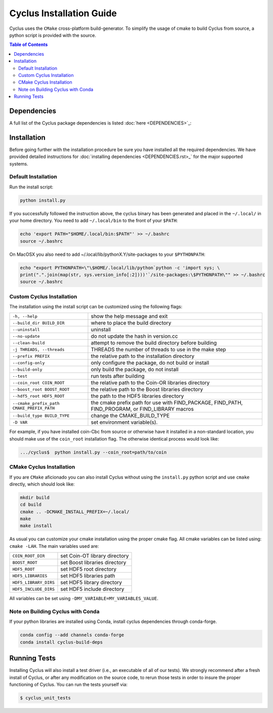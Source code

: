 #########################
Cyclus Installation Guide
#########################

Cyclus uses the ``CMake`` cross-platform build-generator. To
simplify the usage of cmake to build Cyclus from source, a python script is
provided with the source.

.. contents:: Table of Contents

************
Dependencies
************

A full list of the Cyclus package dependencies is listed :doc:`here <DEPENDENCIES>`_:

************
Installation
************
.. website_include_start

Before going further with the installation procedure be sure you have installed
all the required dependencies. We have provided detailed
instructions for :doc:`installing dependencies <DEPENDENCIES.rst>_` for the major supported
systems.


Default Installation
--------------------

Run the install script:

.. code-block:: bash
  
  python install.py

If you successfully followed the instruction above, the cyclus binary has been
generated and placed in the  ``~/.local/`` in your home directory. 
You need to add ``~/.local/bin`` to the front of your ``$PATH``:

.. code-block:: bash
  
  echo 'export PATH="$HOME/.local/bin:$PATH"' >> ~/.bashrc
  source ~/.bashrc

On MacOSX you also need to add ~/.local/lib/pythonX.Y/site-packages to your
``$PYTHONPATH``:

.. code-block:: bash

  echo "export PYTHONPATH=\"\$HOME/.local/lib/python`python -c 'import sys; \
  print(".".join(map(str, sys.version_info[:2])))'`/site-packages:\$PYTHONPATH\"" >> ~/.bashrc
  source ~/.bashrc

.. website_include_end

.. website_custom_start

Custom Cyclus Installation
--------------------------

The installation using the install script can be customized using the following
flags:

.. list-table::

  * - ``-h, --help``                              
    - show the help message and exit                                                                   

  * - ``--build_dir BUILD_DIR``                   
    - where to place the build directory                                                               

  * - ``--uninstall``                             
    - uninstall                                                                                        

  * - ``--no-update``                             
    - do not update the hash in version.cc                                                             

  * - ``--clean-build``                           
    - attempt to remove the build directory before building                                            

  * - ``-j THREADS, --threads``                   
    - THREADS the number of threads to use in the make step                                            

  * - ``--prefix PREFIX``                         
    - the relative path to the installation directory                                                  

  * - ``--config-only``                           
    - only configure the package, do not build or install                                              

  * - ``--build-only``                            
    - only build the package, do not install                                                           

  * - ``--test``                                  
    - run tests after  building                                                                        

  * - ``--coin_root COIN_ROOT``                   
    - the relative path to the Coin-OR libraries directory                                             

  * - ``--boost_root BOOST_ROOT``                 
    - the relative path to the Boost libraries directory                                               

  * - ``--hdf5_root HDF5_ROOT``                   
    - the path to the HDF5 libraries directory                                                         

  * - ``--cmake_prefix_path CMAKE_PREFIX_PATH``   
    - the cmake prefix path for use with FIND_PACKAGE, FIND_PATH, FIND_PROGRAM, or FIND_LIBRARY macros 

  * - ``--build_type BUILD_TYPE``                 
    - change the CMAKE_BUILD_TYPE                                                                      

  * - ``-D VAR``                                  
    - set environment variable(s).                                                                    


For example, if you have installed coin-Cbc from source or otherwise have it
installed in a non-standard location, you should make use of the ``coin_root``
installation flag. The otherwise identical process would look like:

.. code-block:: bash

    .../cyclus$  python install.py --coin_root=path/to/coin


CMake Cyclus Installation
-------------------------

If you are ``CMake`` aficionado you can also install Cyclus without using the
``install.py`` python script and use ``cmake`` directly, which should look like:


.. code-block:: bash

  mkdir build
  cd build
  cmake .. -DCMAKE_INSTALL_PREFIX=~/.local/
  make
  make install

As usual you can customize your cmake installation using the proper cmake flag.
All cmake variables can be listed using: ``cmake -LAH``.
The main variables used are:

.. list-table::

  * - ``COIN_ROOT_DIR`` 
    - set Coin-OT library directory 

  * - ``BOOST_ROOT``    
    - set Boost libraries directory

  * - ``HDF5_ROOT``     
    - set HDF5 root directory

  * - ``HDF5_LIBRARIES`` 
    - set HDF5 libraries path

  * - ``HDF5_LIBRARY_DIRS`` 
    - set HDF5 library directory

  * - ``HDF5_INCLUDE_DIRS`` 
    - set HDF5 include directory

All variables can be set using ``-DMY_VARIABLE=MY_VARIABLES_VALUE``.

.. website_custom_end

Note on Building Cyclus with Conda
----------------------------------

If your python libraries are installed using Conda, install cyclus
dependencies through conda-forge.

.. code-block:: bash

  conda config --add channels conda-forge
  conda install cyclus-build-deps


*************
Running Tests
*************

Installing Cyclus will also install a test driver (i.e., an executable of all of
our tests). We strongly recommend after a fresh install of Cyclus, or after
any modification on the source code, to rerun those tests in order to insure the
proper functioning of Cyclus. You can run the tests yourself via:

.. code-block:: bash

    $ cyclus_unit_tests


.. _`Cyclus Homepage`: http://fuelcycle.org/
.. _`Cyclus User Guide`: http://fuelcycle.org/user/index.html
.. _`Cyclus repo`: https://github.com/cyclus/cyclus
.. _`Cycamore Repo`: https://github.com/cyclus/cycamore
.. _`for installing those dependencies for the major supported systems`: DEPENDENCIES.rst
